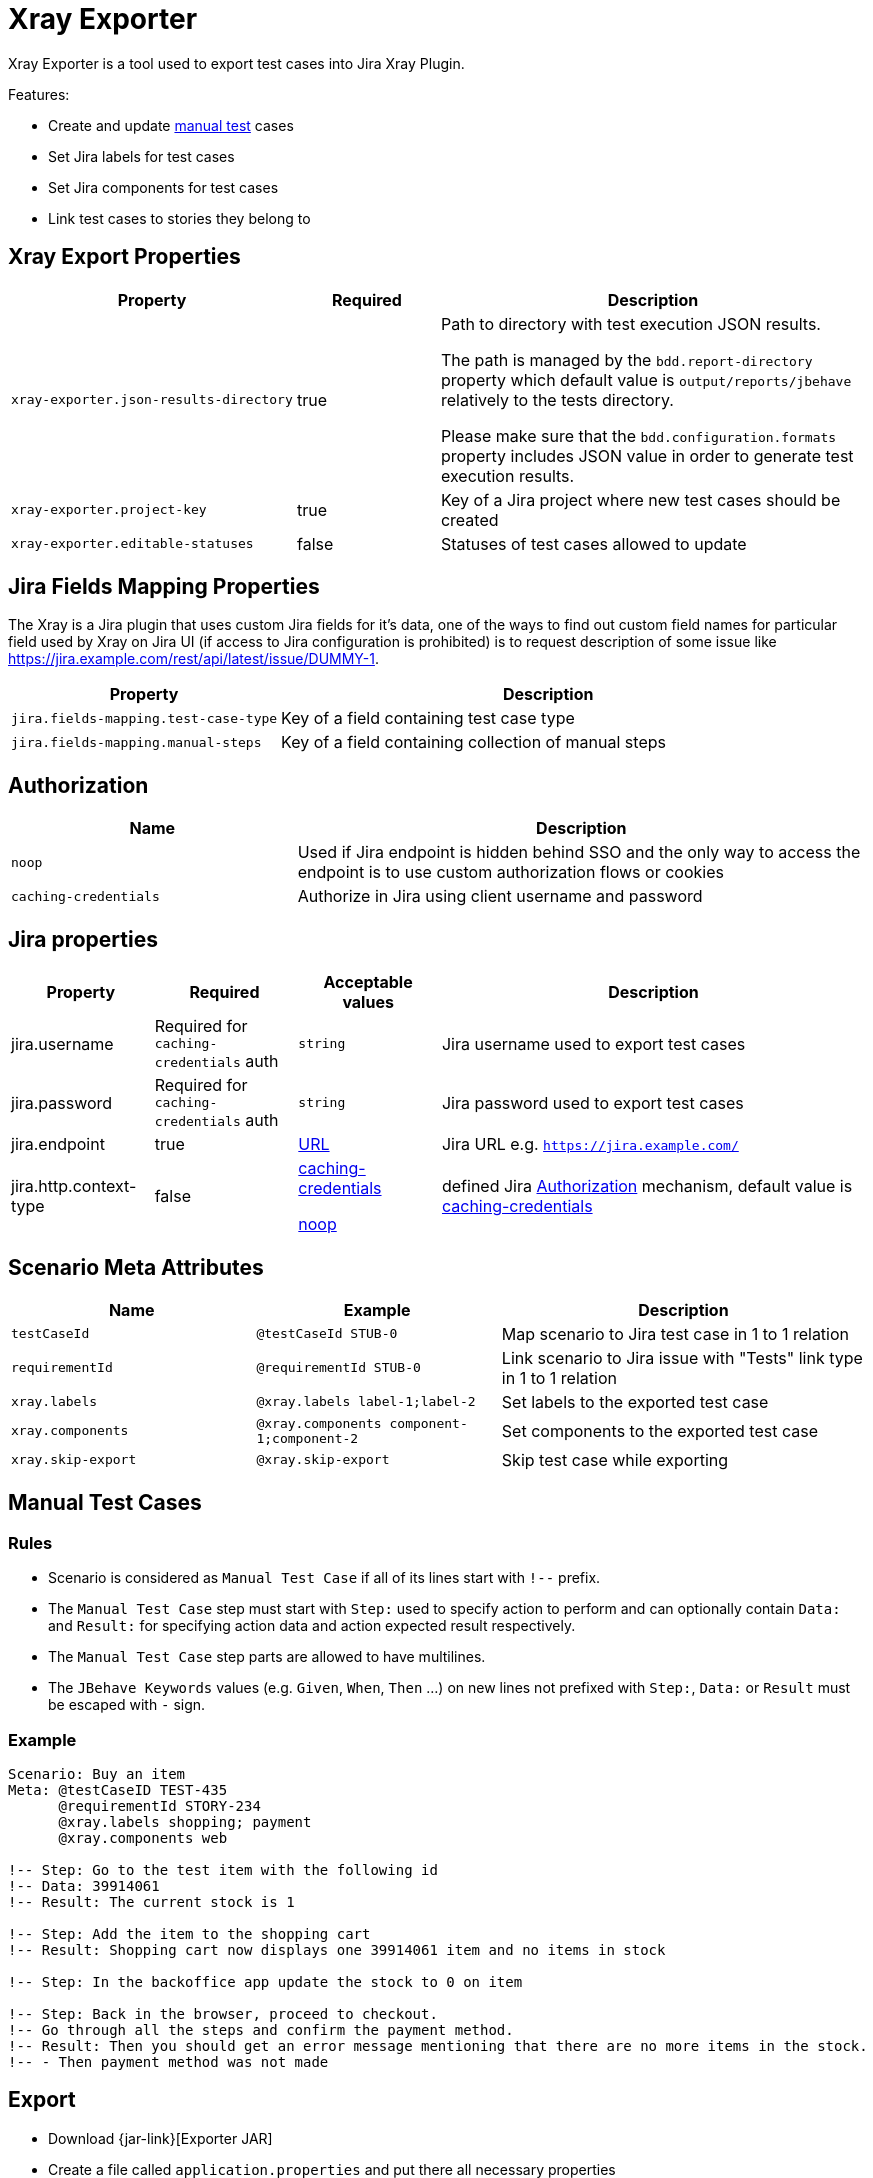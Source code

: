= Xray Exporter

Xray Exporter is a tool used to export test cases into Jira Xray Plugin. 

Features:

* Create and update https://docs.getxray.app/display/XRAY/Test#Test-ManualTests[manual test] cases
* Set Jira labels for test cases
* Set Jira components for test cases
* Link test cases to stories they belong to

== Xray Export Properties

[cols="2,1,3", options="header"]
|===

|Property
|Required
|Description

|`xray-exporter.json-results-directory`
|true
a|Path to directory with test execution JSON results.

The path is managed by the `bdd.report-directory` property which default value is `output/reports/jbehave` relatively to the tests directory.

Please make sure that the `bdd.configuration.formats` property includes JSON value in order to generate test execution results.

|`xray-exporter.project-key`
|true
|Key of a Jira project where new test cases should be created

|`xray-exporter.editable-statuses`
|false
|Statuses of test cases allowed to update

|===

== Jira Fields Mapping Properties

The Xray is a Jira plugin that uses custom Jira fields for it's data, one of the ways to find out custom field names for particular field used by Xray on Jira UI (if access to Jira configuration is prohibited) is to request description of some issue like https://jira.example.com/rest/api/latest/issue/DUMMY-1.

[cols="1,2", options="header"]
|===

|Property
|Description

|`jira.fields-mapping.test-case-type`
|Key of a field containing test case type

|`jira.fields-mapping.manual-steps`
|Key of a field containing collection of manual steps

|===

== Authorization

[cols="1,2", options="header"]
|===

|Name
|Description

|[#noop-link]`noop`
|Used if Jira endpoint is hidden behind SSO and the only way to access the endpoint is to use custom authorization flows or cookies

|[#caching-credentials-link]`caching-credentials`
|Authorize in Jira using client username and password

|===

== Jira properties

[cols="1,1,1,3", options="header"]
|===

|Property
|Required
|Acceptable values
|Description

|jira.username
|Required for `caching-credentials` auth
|`string`
|Jira username used to export test cases

|jira.password
|Required for `caching-credentials` auth
|`string`
|Jira password used to export test cases

|jira.endpoint
|true
|https://en.wikipedia.org/wiki/URL[URL]
|Jira URL e.g. `https://jira.example.com/`

|jira.http.context-type
|false
a|<<caching-credentials-link, caching-credentials>>

<<noop-link, noop>>

|defined Jira <<_authorization>> mechanism, default value is <<caching-credentials-link, caching-credentials>>

|===

== Scenario Meta Attributes

[cols="2,2,3", options="header"]
|===

|Name
|Example
|Description

|`testCaseId`
|`@testCaseId STUB-0`
|Map scenario to Jira test case in 1 to 1 relation

|`requirementId`
|`@requirementId STUB-0`
|Link scenario to Jira issue with "Tests" link type in 1 to 1 relation

|`xray.labels`
|`@xray.labels label-1;label-2`
|Set labels to the exported test case

|`xray.components`
|`@xray.components component-1;component-2`
|Set components to the exported test case

|`xray.skip-export`
|`@xray.skip-export`
|Skip test case while exporting

|===

== Manual Test Cases

=== Rules

* Scenario is considered as `Manual Test Case` if all of its lines start with `!--` prefix.
* The `Manual Test Case` step must start with `Step:` used to specify action to perform and can optionally contain `Data:` and `Result:` for specifying action data and action expected result respectively.
* The `Manual Test Case` step parts are allowed to have multilines.
* The `JBehave Keywords` values (e.g. `Given`, `When`, `Then` ...) on new lines not prefixed with `Step:`, `Data:` or `Result` must be escaped with `-` sign.

=== Example

```gherkin
Scenario: Buy an item
Meta: @testCaseID TEST-435
      @requirementId STORY-234
      @xray.labels shopping; payment
      @xray.components web

!-- Step: Go to the test item with the following id
!-- Data: 39914061
!-- Result: The current stock is 1

!-- Step: Add the item to the shopping cart
!-- Result: Shopping cart now displays one 39914061 item and no items in stock

!-- Step: In the backoffice app update the stock to 0 on item

!-- Step: Back in the browser, proceed to checkout.
!-- Go through all the steps and confirm the payment method.
!-- Result: Then you should get an error message mentioning that there are no more items in the stock.
!-- - Then payment method was not made
```

== Export
ifeval::["{release-version}" == "false"]
:jar-link: https://oss.jfrog.org/oss-snapshot-local/org/vividus/vividus-to-xray-exporter/{page-component-version}/vividus-to-xray-exporter-{page-component-version}.jar
endif::[]
ifeval::["{release-version}" == "true"]
:jar-link: https://jcenter.bintray.com/org/vividus/vividus-to-xray-exporter/{page-component-version}/vividus-to-xray-exporter-{page-component-version}.jar
endif::[]

* Download {jar-link}[Exporter JAR]
* Create a file called `application.properties` and put there all necessary properties
* Run the following command with replacing `<jar name>` with existing jar name previously downloaded
```bash
java -jar <jar name> -Dspring.config.location=classpath:/application.properties,./application.properties
```
